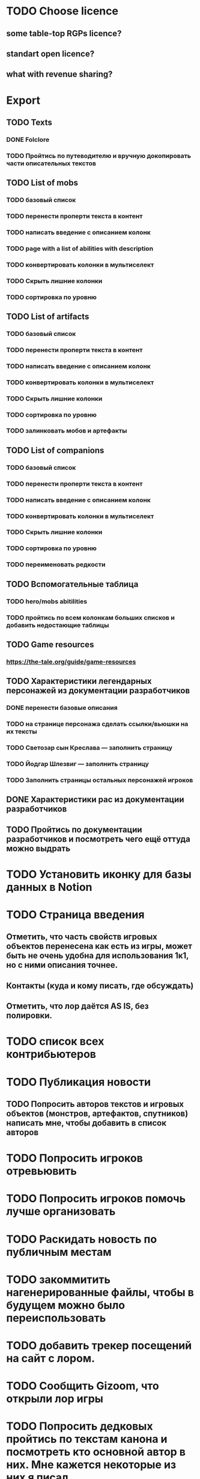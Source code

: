
* TODO Choose licence

** some table-top RGPs licence?

** standart open licence?

** what with revenue sharing?

* Export

** TODO Texts

*** DONE Folclore

*** TODO Пройтись по путеводителю и вручную докопировать части описательных текстов

** TODO List of mobs

*** TODO базовый список

*** TODO перенести проперти текста в контент

*** TODO написать введение с описанием колонк

*** TODO page with a list of abilities with description

*** TODO конвертировать колонки в мультиселект

*** TODO Скрыть лишние колонки

*** TODO сортировка по уровню

** TODO List of artifacts

*** TODO базовый список

*** TODO перенести проперти текста в контент

*** TODO написать введение с описанием колонк
*** TODO конвертировать колонки в мультиселект

*** TODO Скрыть лишние колонки

*** TODO сортировка по уровню

*** TODO залинковать мобов и артефакты


** TODO List of companions

*** TODO базовый список

*** TODO перенести проперти текста в контент

*** TODO написать введение с описанием колонк
*** TODO конвертировать колонки в мультиселект

*** TODO Скрыть лишние колонки

*** TODO сортировка по уровню

*** TODO переименовать редкости


** TODO Вспомогательные таблица

*** TODO hero/mobs abitilities

*** TODO пройтись по всем колонкам больших списков и добавить недостающие таблицы
** TODO Game resources

*** https://the-tale.org/guide/game-resources

** TODO Характеристики легендарных персонажей из документации разработчиков

*** DONE перенести базовые описания

*** TODO на странице персонажа сделать ссылки/вьюшки на их тексты

*** TODO Светозар сын Креслава — заполнить страницу

*** TODO Йодгар Шлезвиг — заполнить страницу

*** TODO Заполнить страницы остальных персонажей игроков

** DONE Характеристики рас из документации разработчиков

** TODO Пройтись по документации разработчиков и посмотреть чего ещё оттуда можно выдрать

* TODO Установить иконку для базы данных в Notion

* TODO Страница введения

** Отметить, что часть свойств игровых объектов перенесена как есть из игры, может быть не очень удобна для использования 1к1, но с ними описания точнее.

** Контакты (куда и кому писать, где обсуждать)

** Отметить, что лор даётся AS IS, без полировки.

* TODO список всех контрибьютеров

* TODO Публикация новости

** TODO Попросить авторов текстов и игровых объектов (монстров, артефактов, спутников) написать мне, чтобы добавить в список авторов

* TODO Попросить игроков отревьювить

* TODO Попросить игроков помочь лучше организовать

* TODO Раскидать новость по публичным местам

* TODO закоммитить нагенерированные файлы, чтобы в будущем можно было переиспользовать

* TODO добавить трекер посещений на сайт с лором.

* TODO Сообщить Gizoom, что открыли лор игры

* TODO Попросить дедковых пройтись по текстам канона и посмотреть кто основной автор в них. Мне кажется некоторые из них я писал

* TODO прошерстить раздел форума про мир и перенести ответы в лор

* TODO отдельная лицензия для графики?

